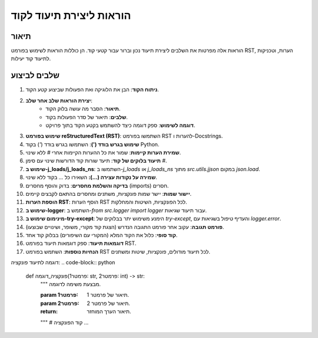 הוראות ליצירת תיעוד לקוד
========================================================================================

תיאור
-------------------------
הוראות אלה מפרטות את השלבים ליצירת תיעוד נכון וברור עבור קטעי קוד. הן כוללות הוראות לשימוש בפורמט RST, הערות, וטכניקות לתיעוד קוד יעילות.

שלבים לביצוע
-------------------------
1. **ניתוח הקוד**: הבן את הלוגיקה ואת הפעולות שביצוע קטע הקוד. 
2. **יצירת הוראות שלב אחר שלב**:
    * **תיאור**: הסבר מה עושה בלוק הקוד.
    * **שלבים**: תיאור של סדר הפעולות בקוד.
    * **דוגמה לשימוש**: ספק דוגמה כיצד להשתמש בקטע הקוד בתוך פרויקט.
3. **שימוש בפורמט reStructuredText (RST)**: השתמשו בפורמט RST להערות ו-Docstrings.
4. **שימוש בגרש בודד (')**: השתמשו בגרש בודד (`'`) בקוד Python.
5. **שמירת הערות קיימות**: שמור את כל ההערות הקיימות אחרי `#` ללא שינוי.
6. **תיעוד בלוקים של קוד**: תיעד שורות קוד הדורשות שינוי עם סימן `#`.
7. **שימוש ב-j_loads/j_loads_ns**: השתמשו ב-`j_loads` או `j_loads_ns` מתוך `src.utils.jjson` במקום `json.load`.
8. **שמירה על נקודות עצירה (...):**  השאירו כל `...` בקוד ללא שינוי.
9. **בדיקה והשלמת מחסרים**: בדוק והוסף מחסרים (imports) חסרים.
10. **יישור שמות**: יישר שמות פונקציות, משתנים ומחסרים בהתאם לקבצים קיימים.
11. **הוספת הערות RST**: הוסף הערות RST לכל הפונקציות, השיטות והמחלקות.
12. **שימוש ב-logger**: השתמש ב-`from src.logger import logger` עבור תיעוד שגיאות.
13. **מינימום שימוש ב-try-except**: הימנע משימוש יתר בבלוקים של `try-except`, והעדיף טיפול בשגיאות עם `logger.error`.
14. **פורמט תגובה**: עקוב אחר פורמט התגובה הנדרש (הצגת קוד מקורי, משופר, ושינויים שבוצעו).
15. **קוד סופי**: כלול את הקוד המלא (המקורי עם השיפורים) בבלוק קוד אחד.
16. **דוגמאות תיעוד**: ספק דוגמאות תיעוד בפורמט RST.
17. **הנחיות נוספות**:  השתמש בפורמט RST לכל תיעוד מודולים, פונקציות, שיטות ומשתנים.

דוגמה לתיעוד פונקציה:
.. code-block:: python
    def פונקציה_דוגמה(פרמטר1: str, פרמטר2: int) -> str:
        """
        מבצעת משימה לדוגמה.

        :param פרמטר1: תיאור של פרמטר 1.
        :param פרמטר2: תיאור של פרמטר 2.
        :return: תיאור הערך המוחזר.
        """
        # קוד הפונקציה
        ...